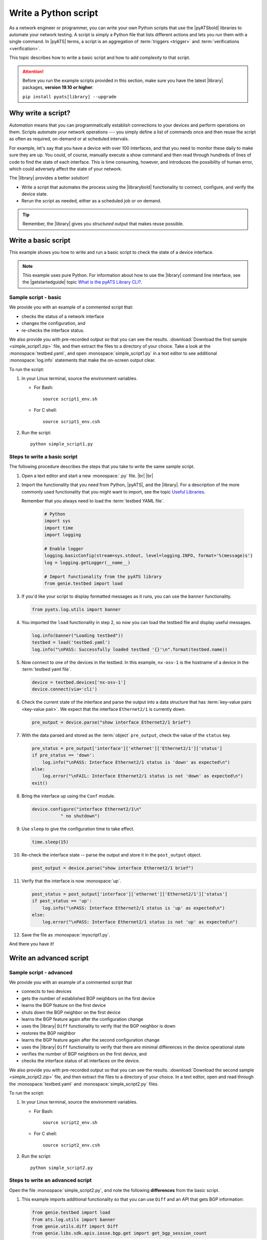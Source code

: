 .. _write-python-script:

Write a Python script
======================
As a network engineer or programmer, you can write your own Python scripts that use the |pyATSbold| libraries to automate your network testing. A script is simply a Python file that lists different actions and lets you run them with a single command. In |pyATS| terms, a script is an aggregation of :term:`triggers <trigger>` and :term:`verifications <verification>`.

This topic describes how to write a basic script and how to add complexity to that script.

.. attention:: Before you run the example scripts provided in this section, make sure you have the latest |library| packages, **version 19.10 or higher**:

     ``pip install pyats[library] --upgrade``

Why write a script?
------------------------
*Automation* means that you can programmatically establish connections to your devices and perform operations on them. Scripts automate your network operations --- you simply define a list of commands once and then reuse the script as often as required, on-demand or at scheduled intervals.

For example, let's say that you have a device with over 100 interfaces, and that you need to monitor these daily to make sure they are up. You could, of course, manually execute a show command and then read through hundreds of lines of code to find the state of each interface. This is time consuming, however, and introduces the possibility of human error, which could adversely affect the state of your network. 

The |library| provides a better solution!

* Write a script that automates the process using the |librarybold| functionality to connect, configure, and verify the device state. 
* Rerun the script as needed, either as a scheduled job or on demand. 

.. tip:: Remember, the |library| gives you *structured* output that makes reuse possible.

.. _write-basic-script:

Write a basic script
---------------------
This example shows you how to write and run a basic script to check the state of a device interface.

.. note:: This example uses pure Python. For information about how to use the |library| command line interface, see the |getstartedguide| topic `What is the pyATS Library CLI? <https://pubhub.devnetcloud.com/media/pyats-getting-started/docs/intro/introduction.html#what-is-the-library-cli>`_.

Sample script - basic
^^^^^^^^^^^^^^^^^^^^^
We provide you with an example of a commented script that:

* checks the status of a network interface
* changes the configuration, and 
* re-checks the interface status.

We also provide you with pre-recorded output so that you can see the results. :download:`Download the first sample <simple_script1.zip>` file, and then extract the files to a directory of your choice. Take a look at the :monospace:`testbed.yaml`, and open :monospace:`simple_script1.py` in a text editor to see additional :monospace:`log.info` statements that make the on-screen output clear.

To run the script:

#. In your Linux terminal, source the environment variables.

   * For Bash::

      source script1_env.sh

   * For C shell::

      source script1_env.csh

#. Run the script::

    python simple_script1.py

.. _steps-write-script:

Steps to write a basic script
^^^^^^^^^^^^^^^^^^^^^^^^^^^^^
The following procedure describes the steps that you take to write the same sample script.

#. Open a text editor and start a new :monospace:`.py` file. |br| |br|

#. Import the functionality that you need from Python, |pyATS|, and the |library|. For a description of the more commonly used functionality that you might want to import, see the topic `Useful Libraries <https://pubhub.devnetcloud.com/media/genie-docs/docs/userguide/utils/index.html#useful-libraries>`_.

   Remember that you always need to load the :term:`testbed YAML file`.

    .. code-block:: python

      # Python
      import sys
      import time
      import logging

      # Enable logger
      logging.basicConfig(stream=sys.stdout, level=logging.INFO, format='%(message)s')
      log = logging.getLogger(__name__)

      # Import functionality from the pyATS library
      from genie.testbed import load


#. If you'd like your script to display formatted messages as it runs, you can use the ``banner`` functionality.

   .. code-block:: python

       from pyats.log.utils import banner

#. You imported the ``load`` functionality in step 2, so now you can load the testbed file and display useful messages.

   .. code-block:: python

      log.info(banner("Loading testbed"))
      testbed = load('testbed.yaml')
      log.info("\nPASS: Successfully loaded testbed '{}'\n".format(testbed.name))

#. Now connect to one of the devices in the testbed. In this example, ``nx-osv-1`` is the hostname of a device in the :term:`testbed yaml file`.

   .. code-block:: python

      device = testbed.devices['nx-osv-1']
      device.connect(via='cli')

#. Check the current state of the interface and parse the output into a data structure that has :term:`key-value pairs <key-value pair>`. We expect that the interface ``Ethernet2/1`` is currently down.

   .. code-block:: python

      pre_output = device.parse("show interface Ethernet2/1 brief")

#. With the data parsed and stored as the :term:`object` ``pre_output``, check the value of the ``status`` key.

   .. code-block:: python

      pre_status = pre_output['interface']['ethernet']['Ethernet2/1']['status']
      if pre_status == 'down':
          log.info("\nPASS: Interface Ethernet2/1 status is 'down' as expected\n")
      else:
          log.error("\nFAIL: Interface Ethernet2/1 status is not 'down' as expected\n")
      exit()

#. Bring the interface up using the ``Conf`` module.

   .. code-block:: python

      device.configure("interface Ethernet2/1\n"
                 " no shutdown")

#. Use ``sleep`` to give the configuration time to take effect.

   .. code-block:: python

      time.sleep(15)

#. Re-check the interface state -- parse the output and store it in the ``post_output`` object.

   .. code-block::  python

      post_output = device.parse("show interface Ethernet2/1 brief")

#. Verify that the interface is now :monospace:`up`.

   .. code-block:: python

      post_status = post_output['interface']['ethernet']['Ethernet2/1']['status']
      if post_status == 'up':
          log.info("\nPASS: Interface Ethernet2/1 status is 'up' as expected\n")
      else:
          log.error("\nPASS: Interface Ethernet2/1 status is not 'up' as expected\n")       

#. Save the file as :monospace:`myscript1.py`.

And there you have it! 

Write an advanced script
------------------------

Sample script - advanced
^^^^^^^^^^^^^^^^^^^^^^^^
We provide you with an example of a commented script that

* connects to two devices
* gets the number of established BGP neighbors on the first device
* learns the BGP feature on the first device
* shuts down the BGP neighbor on the first device
* learns the BGP feature again after the configuration change
* uses the |library| ``Diff`` functionality to verify that the BGP neighbor is down
* restores the BGP neighbor
* learns the BGP feature again after the second configuration change
* uses the |library| ``Diff`` functionality to verify that there are minimal differences in the device operational state
* verifies the number of BGP neighbors on the first device, and
* checks the interface status of all interfaces on the device.

We also provide you with pre-recorded output so that you can see the results. :download:`Download the second sample <simple_script2.zip>` file, and then extract the files to a directory of your choice. In a text editor, open and read through the :monospace:`testbed.yaml` and :monospace:`simple_script2.py` files.

To run the script:

#. In your Linux terminal, source the environment variables.

   * For Bash::

      source script2_env.sh

   * For C shell::

      source script2_env.csh

#. Run the script::

    python simple_script2.py

Steps to write an advanced script
^^^^^^^^^^^^^^^^^^^^^^^^^^^^^^^^^
Open the file :monospace:`simple_script2.py`, and note the following **differences** from the basic script.

#. This example imports additional functionality so that you can use ``Diff`` and an API that gets BGP information:

   .. code-block:: python

    from genie.testbed import load
    from ats.log.utils import banner
    from genie.utils.diff import Diff
    from genie.libs.sdk.apis.iosxe.bgp.get import get_bgp_session_count



#. This script uses the ``Ops`` module ``learn`` functionality to learn the BGP feature (issue and parse a series of show commands):

   .. code-block:: python

    pre_bgp_ops = dev_xe.learn("bgp")

   The script uses the learn functionality again later to learn the feature after configuration changes. |br| |br|

#. The script uses an API function to get the number of established BGP neighbors:

   .. code-block:: python

      orig_bgp_estab_nbrs = dev_xe.api.get_bgp_session_count(in_state='established')


#. Make a configuration change in the feature BGP, and then relearn the changes:

   .. code-block:: python

      dev_xe.configure("router bgp 65000\n"
                       " neighbor 10.2.2.2 shutdown")

#. ``Diff`` compares the operational state of the device before and after configuration changes:

   .. code-block:: python

      log.info(banner("Use Genie Diff to verify BGP neighbor is shutdown on XE device '{}'".\
                  format(dev_xe.name)))

      bgp_diff = Diff(pre_bgp_ops.info, post_bgp_ops1.info)
      bgp_diff.findDiff()
      log.info("Genie Diffs observed, BGP neighbor is shutdown/missing:\n\n" + str(bgp_diff) + "\n")


#. Notice the "for" loop, which checks the status of all interfaces on the XE device:

   .. code-block:: python

      intf_output = dev_xe.parse('show ip interface brief')
      
      for interface in intf_output['interface']:
          status = intf_output['interface'][interface]['status']
          if status == 'up':
              log.info("\nPASS: Interface {intf} status is: '{s}'".format(intf=interface, s=status))
          elif status == 'down':
              log.error("\nFAIL: Interface {intf} status is: '{s}'".format(intf=interface, s=status))

See also...

* `How the Python import works <https://docs.python.org/3/tutorial/modules.html?highlight=import>`_
* :download:`Download the first sample <simple_script1.zip>` zip file
* :download:`Download the second sample <simple_script2.zip>` zip file